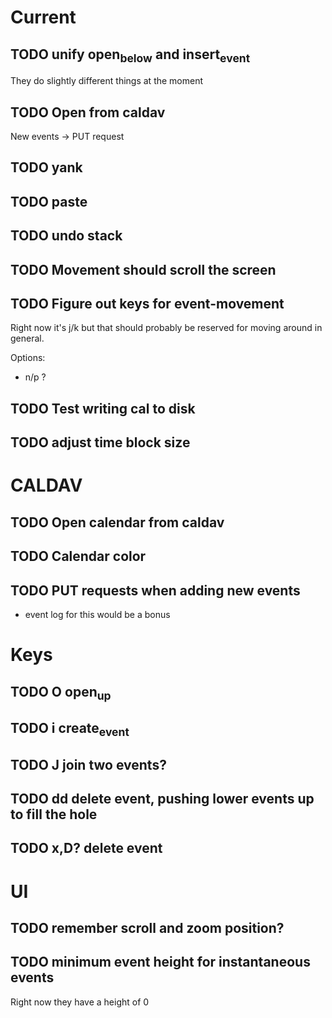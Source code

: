 

* Current 

** TODO unify open_below and insert_event

They do slightly different things at the moment

** TODO Open from caldav

New events -> PUT request

** TODO yank
** TODO paste
** TODO undo stack
** TODO Movement should scroll the screen
** TODO Figure out keys for event-movement

Right now it's j/k but that should probably be reserved for
moving around in general.

Options:

- n/p ?
** TODO Test writing cal to disk
** TODO adjust time block size


* CALDAV

** TODO Open calendar from caldav 
** TODO Calendar color 
** TODO PUT requests when adding new events
- event log for this would be a bonus

* Keys

** TODO O       open_up
** TODO i       create_event
** TODO J       join two events?
** TODO dd      delete event, pushing lower events up to fill the hole
** TODO x,D?    delete event

* UI

** TODO remember scroll and zoom position?

** TODO minimum event height for instantaneous events
Right now they have a height of 0
